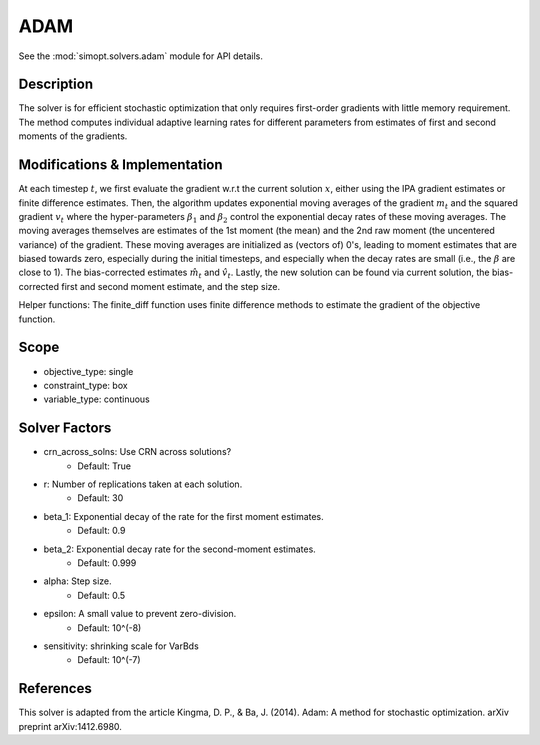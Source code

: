 ADAM
====

See the :mod:`simopt.solvers.adam` module for API details.

Description
-----------

The solver is for efficient stochastic optimization that only requires first-order gradients
with little memory requirement. The method computes individual adaptive learning rates for
different parameters from estimates of first and second moments of the gradients.

Modifications & Implementation
------------------------------

At each timestep :math:`t`, we first evaluate the gradient w.r.t the current solution :math:`x`, either using
the IPA gradient estimates or finite difference estimates.
Then, the algorithm updates exponential moving averages of the gradient :math:`m_t` and the squared gradient
:math:`v_t` where the hyper-parameters :math:`\beta_1` and :math:`\beta_2` control the exponential decay rates of 
these moving averages. The moving averages themselves are estimates of the 1st moment (the mean) and the
2nd raw moment (the uncentered variance) of the gradient. These moving averages are
initialized as (vectors of) 0's, leading to moment estimates that are biased towards zero, especially
during the initial timesteps, and especially when the decay rates are small (i.e., the :math:`\beta` are close to 1).
The bias-corrected estimates :math:`\hat{m_t}` and :math:`\hat{v_t}`. Lastly, the new solution can be found via
current solution, the bias-corrected first and second moment estimate, and the step size.

Helper functions:
The finite_diff function uses finite difference methods to estimate the gradient of the
objective function.

Scope
-----

* objective_type: single
* constraint_type: box
* variable_type: continuous

Solver Factors
--------------

* crn_across_solns: Use CRN across solutions?
    * Default: True
* r: Number of replications taken at each solution.
    * Default: 30
* beta_1: Exponential decay of the rate for the first moment estimates.
    * Default: 0.9
* beta_2: Exponential decay rate for the second-moment estimates.
    * Default: 0.999
* alpha: Step size.
    * Default: 0.5
* epsilon: A small value to prevent zero-division.
    * Default: 10^(-8)
* sensitivity: shrinking scale for VarBds
    * Default: 10^(-7)

References
----------

This solver is adapted from the article Kingma, D. P., & Ba, J. (2014). Adam: A method for stochastic optimization. arXiv preprint arXiv:1412.6980.
